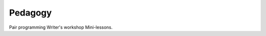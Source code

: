 ********************
Pedagogy
********************

Pair programming
Writer's workshop
Mini-lessons.
